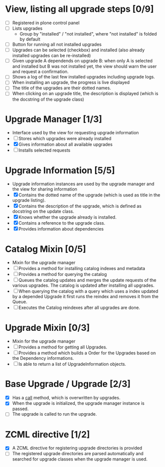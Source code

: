 

* View, listing all upgrade steps [0/9]
  - [ ] Registered in plone control panel
  - [ ] Lists upgrades
    - Group by "installed" / "not installed", where "not installed"
      is folded by default
  - [ ] Button for running all not installed upgrades
  - [ ] Upgrades can be selected (checkbox) and installed (also
        already installed upgrades can be re-installed)
  - [ ] Given upgrade A dependends on upgrade B: when only A is
        selected and installed but B was not installed yet, the view
        should warn the user and request a confirmation.
  - [ ] Shows a log of the last few installed upgrades including
        upgrade logs.
  - [ ] When installing an upgrade, the progress is live displayed
  - [ ] The title of the upgrades are their dotted names.
  - [ ] When clicking on an upgrade title, the description is
        displayed (which is the docstring of the upgrade class)

* Upgrade Manager [1/3]
  - Interface used by the view for requesting upgrade information
  - [ ] Stores which upgrades were already installed
  - [X] Gives information about all available upgrades
  - [ ] Installs selected requests

* Upgrade Information [5/5]
  - Upgrade information instances are used by the upgrade manager and
    the view for sharing information
  - [X] Contains the dotted name of the upgrade (which is used as
        title in the upgrade listing).
  - [X] Contains the description of the upgrade, which is defined as
        docstring on the update class.
  - [X] Knows whether the upgrade already is installed.
  - [X] Contains a reference to the upgrade class.
  - [X] Provides information about dependencies

* Catalog Mixin [0/5]
  - Mixin for the upgrade manager
  - [ ] Provides a method for installing catalog indexes and metadata
  - [ ] Provides a method for querying the catalog
  - [ ] Queues the catalog updates and merges the update requests of
        the various upgrades. The catalog is updated after installing
        all upgrades.
  - [ ] When querying the catalog with a query which uses a index
        updated by a depended Upgrade it first runs the reindex and
        removes it from the Queue.
  - [ ] Executes the Catalog reindexes after all upgrades are done.

* Upgrade Mixin [0/3]
  - Mixin for the upgrade manager
  - [ ] Provides a method for getting all Upgrades.
  - [ ] Provides a method which builds a Order for the Upgrades based
        on the Dependency informations.
  - [ ] Is able to return a list of UpgradeInformation objects.

* Base Upgrade / Upgrade [2/3]
  - [X] Has a __call__ method, which is overwritten by upgrades.
  - [X] When the upgrade is initialized, the upgrade manager instance
        is passed.
  - [ ] The upgrade is called to run the upgrade.

* ZCML directive [1/2]
  - [X] A ZCML directive for registering upgrade directories is provided
  - [ ] The registered upgrade directories are parsed automatically
        and searched for upgrade classes when the upgrade manager is used.
